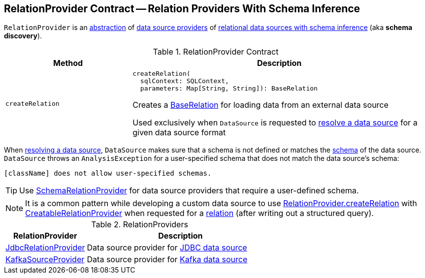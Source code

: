 == [[RelationProvider]] RelationProvider Contract -- Relation Providers With Schema Inference

`RelationProvider` is an <<contract, abstraction>> of <<implementations, data source providers>> of <<createRelation, relational data sources with schema inference>> (aka *schema discovery*).

[[contract]]
.RelationProvider Contract
[cols="30m,70",options="header",width="100%"]
|===
| Method
| Description

| createRelation
a| [[createRelation]]

[source, scala]
----
createRelation(
  sqlContext: SQLContext,
  parameters: Map[String, String]): BaseRelation
----

Creates a <<spark-sql-BaseRelation.adoc#, BaseRelation>> for loading data from an external data source

Used exclusively when `DataSource` is requested to <<spark-sql-DataSource.adoc#resolveRelation, resolve a data source>> for a given data source format

|===

When <<spark-sql-DataSource.adoc#resolveRelation, resolving a data source>>, `DataSource` makes sure that a schema is not defined or matches the <<spark-sql-BaseRelation.adoc#schema, schema>> of the data source. `DataSource` throws an `AnalysisException` for a user-specified schema that does not match the data source's schema:

```
[className] does not allow user-specified schemas.
```

TIP: Use <<spark-sql-SchemaRelationProvider.adoc#, SchemaRelationProvider>> for data source providers that require a user-defined schema.

NOTE: It is a common pattern while developing a custom data source to use <<createRelation, RelationProvider.createRelation>> with <<spark-sql-CreatableRelationProvider.adoc#, CreatableRelationProvider>> when requested for a <<spark-sql-CreatableRelationProvider.adoc#createRelation, relation>> (after writing out a structured query).

[[implementations]]
.RelationProviders
[cols="30,70",options="header",width="100%"]
|===
| RelationProvider
| Description

| <<spark-sql-JdbcRelationProvider.adoc#, JdbcRelationProvider>>
| [[JdbcRelationProvider]] Data source provider for <<spark-sql-jdbc.adoc#, JDBC data source>>

| <<spark-sql-KafkaSourceProvider.adoc#, KafkaSourceProvider>>
| [[KafkaSourceProvider]] Data source provider for <<spark-sql-kafka.adoc#, Kafka data source>>

|===
